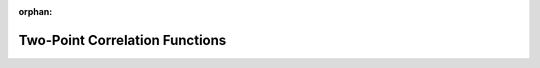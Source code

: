 :orphan:

.. _mock_observables_functions:

Two-Point Correlation Functions
==================================

